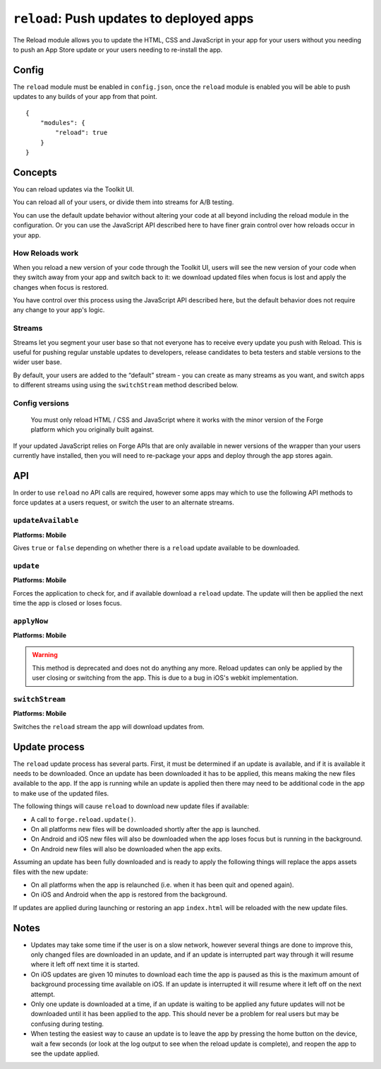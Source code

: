 .. _modules-reload:

``reload``: Push updates to deployed apps
=========================================

The Reload module allows you to update the HTML, CSS and JavaScript in your app for your users without you needing to push an App Store update or your users needing to re-install the app.

Config
------

The ``reload`` module must be enabled in ``config.json``, once the ``reload`` module is enabled you will be able to push updates to any builds of your app from that point.

.. parsed-literal::
    {
        "modules": {
            "reload": true
        }
    }

.. _reload_concepts:

Concepts
--------

You can reload updates via the Toolkit UI. 

You can reload all of your users, or divide them into streams for A/B testing.

You can use the default update behavior without altering your code at all beyond including the reload module in the configuration. Or you can use the JavaScript API described here to have finer grain control over how reloads occur in your app.

How Reloads work
~~~~~~~~~~~~~~~~

When you reload a new version of your code through the Toolkit UI, users will see the new version of your code when they switch away from your app and switch back to it: we download updated files when focus is lost and apply the changes when focus is restored.

You have control over this process using the JavaScript API described here, but the default behavior does not require any change to your app's logic.

Streams
~~~~~~~

Streams let you segment your user base so that not everyone has to receive every update you push with Reload. This is useful for pushing regular unstable updates to developers, release candidates to beta testers and stable versions to the wider user base.

By default, your users are added to the “default” stream - you can create as many streams as you want, and switch apps to different streams using using the ``switchStream`` method described below.

Config versions
~~~~~~~~~~~~~~~~

 You must only reload HTML / CSS and JavaScript where it works with the minor version of the Forge platform which you originally built against.

.. image:: /_static/images/reload-concepts.png

If your updated JavaScript relies on Forge APIs that are only available in newer versions of the wrapper than your users currently have installed, then you will need to re-package your apps and deploy through the app stores again.

API
---

In order to use ``reload`` no API calls are required, however some apps may which to use the following API methods to force updates at a users request, or switch the user to an alternate streams.

``updateAvailable``
~~~~~~~~~~~~~~~~~~~~~~~~~~~~~~~~~~~~~~~~~~~~~~~~~~~~~~~~~~~~~~~~~~~~~~~~~~~~~~~~
**Platforms: Mobile**

Gives ``true`` or ``false`` depending on whether there is a ``reload`` update available to be downloaded.

.. js:function:: reload.updateAvailable(success, error)

    :param function(update_available) success: Called with whether or not an update is available.
    :param function(content) error: called with details of any error which may occur

``update``
~~~~~~~~~~~~~~~~~~~~~~~~~~~~~~~~~~~~~~~~~~~~~~~~~~~~~~~~~~~~~~~~~~~~~~~~~~~~~~~~
**Platforms: Mobile**

Forces the application to check for, and if available download a ``reload`` update. The update will then be applied the next time the app is closed or loses focus.

.. js:function:: reload.update(success, error)

    :param function() success: Called when an update is ready to be applied
    :param function(content) error: called with details of any error which may occur

``applyNow``
~~~~~~~~~~~~~~~~~~~~~~~~~~~~~~~~~~~~~~~~~~~~~~~~~~~~~~~~~~~~~~~~~~~~~~~~~~~~~~~~
**Platforms: Mobile**

.. warning:: This method is deprecated and does not do anything any more. Reload updates can only be applied by the user closing or switching from the app. This is due to a bug in iOS's webkit implementation.

``switchStream``
~~~~~~~~~~~~~~~~~~~~~~~~~~~~~~~~~~~~~~~~~~~~~~~~~~~~~~~~~~~~~~~~~~~~~~~~~~~~~~~~
**Platforms: Mobile**

Switches the ``reload`` stream the app will download updates from.

.. js:function:: reload.switchStream(stream_name, success, error)

    :param function() success: Stream switched
    :param function(content) error: called with details of any error which may occur

Update process
--------------

The ``reload`` update process has several parts. First, it must be determined if an update is available, and if it is available it needs to be downloaded. Once an update has been downloaded it has to be applied, this means making the new files available to the app. If the app is running while an update is applied then there may need to be additional code in the app to make use of the updated files.

The following things will cause ``reload`` to download new update files if available:

* A call to ``forge.reload.update()``.
* On all platforms new files will be downloaded shortly after the app is launched.
* On Android and iOS new files will also be downloaded when the app loses focus but is running in the background.
* On Android new files will also be downloaded when the app exits.

Assuming an update has been fully downloaded and is ready to apply the following things will replace the apps assets files with the new update:

* On all platforms when the app is relaunched (i.e. when it has been quit and opened again).
* On iOS and Android when the app is restored from the background.

If updates are applied during launching or restoring an app ``index.html`` will be reloaded with the new update files.

Notes
-----

* Updates may take some time if the user is on a slow network, however several things are done to improve this, only changed files are downloaded in an update, and if an update is interrupted part way through it will resume where it left off next time it is started.
* On iOS updates are given 10 minutes to download each time the app is paused as this is the maximum amount of background processing time available on iOS. If an update is interrupted it will resume where it left off on the next attempt.
* Only one update is downloaded at a time, if an update is waiting to be applied any future updates will not be downloaded until it has been applied to the app. This should never be a problem for real users but may be confusing during testing.
* When testing the easiest way to cause an update is to leave the app by pressing the home button on the device, wait a few seconds (or look at the log output to see when the reload update is complete), and reopen the app to see the update applied.
